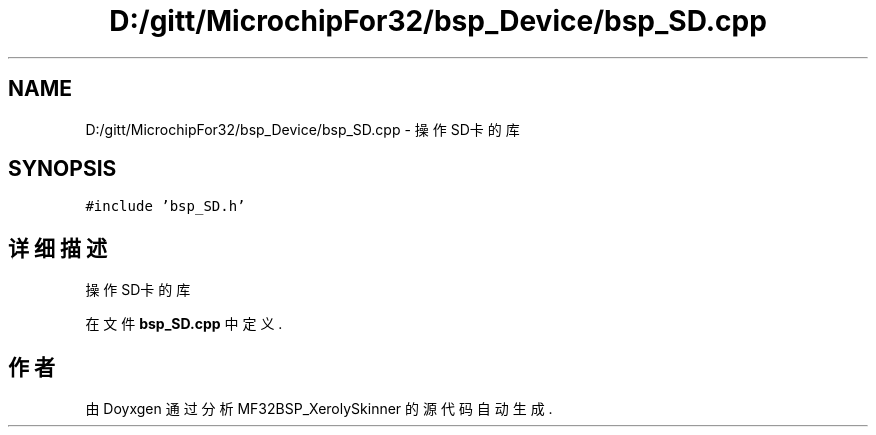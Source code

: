 .TH "D:/gitt/MicrochipFor32/bsp_Device/bsp_SD.cpp" 3 "2022年 十一月 24日 星期四" "Version 2.0.0" "MF32BSP_XerolySkinner" \" -*- nroff -*-
.ad l
.nh
.SH NAME
D:/gitt/MicrochipFor32/bsp_Device/bsp_SD.cpp \- 操作SD卡的库  

.SH SYNOPSIS
.br
.PP
\fC#include 'bsp_SD\&.h'\fP
.br

.SH "详细描述"
.PP 
操作SD卡的库 


.PP
在文件 \fBbsp_SD\&.cpp\fP 中定义\&.
.SH "作者"
.PP 
由 Doyxgen 通过分析 MF32BSP_XerolySkinner 的 源代码自动生成\&.

